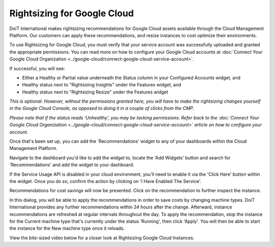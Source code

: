 .. _dashboards_rightsizing-for-google-cloud:

Rightsizing for Google Cloud
============================

DoiT International makes rightsizing recommendations for Google Cloud assets available through the Cloud Management Platform. Our customers can apply these recommendations, and resize instances to cost optimize their environments.

To use Rightsizing for Google Cloud, you must verify that your service account was successfully uploaded and granted the appropriate permissions. You can read more on how to configure your Google Cloud accounts at :doc:`Connect Your Google Cloud Organization <../google-cloud/connect-google-cloud-service-account>`.

If successful, you will see:

* Either a Healthy or Partial value underneath the Status column in your Configured Accounts widget, and
* Healthy status next to "Rightsizing Insights" under the Features widget, and
* Healthy status next to "Rightsizing Resize" under the Features widget

*This is optional. However, without the permissions granted here, you will have to make the rightsizing changes yourself in the Google Cloud Console, as opposed to doing it in a couple of clicks from the CMP.*

*Please note that if the status reads 'Unhealthy', you may be lacking permissions. Refer back to the :doc:`Connect Your Google Cloud Organization <../google-cloud/connect-google-cloud-service-account>` article on how to configure your account.*

.. image:: ../_assets/cmp_gcp_partialpermissions\ (1)\ (1)\ (1).jpg
   :alt: A screenshot of your _Configured Accounts_ screen along with status icons

Once that's been set up, you can add the 'Recommendations' widget to any of your dashboards within the Cloud Management Platform.

Navigate to the dashboard you'd like to add the widget to, locate the 'Add Widgets' button and search for 'Recommendations' and add the widget to your dashboard.

If the Service Usage API is disabled in your cloud environment, you'll need to enable it via the 'Click Here' button within the widget. Once you do so, confirm the action by clicking on 'I Have Enabled The Service'.

.. image:: ../_assets/recommendations4.png
   :alt: A screenshot showing the _I Have Enabled This Service_ button

Recommendations for cost savings will now be presented. Click on the recommendation to further inspect the instance.

.. image:: ../_assets/recommendations3.png
   :alt: A screenshot showing the _Google Cloud Recommendations_ section

In this dialog, you will be able to apply the recommendations in order to save costs by changing machine types. DoiT International provides any further recommendations within 24 hours after the change. Afterward, instance recommendations are refreshed at regular intervals throughout the day. To apply the recommendation, stop the instance for the Current machine type that's currently under the status 'Running', then click 'Apply'. You will then be able to start the instance for the New machine type once it reloads.

.. image:: ../_assets/resize-instance.png
   :alt: A screenshot showing a specific recommendation along with the location of the _Apply_ button

View the bite-sized video below for a closer look at Rightsizing Google Cloud Instances.

.. raw:: html

   <div style="left: 0; width: 100%; height: 0; position: relative; padding-bottom: 56.25%;"><iframe src="https://www.loom.com/embed/cecfc1a7f3d84240a5be922e27c0ac56" style="top: 0; left: 0; width: 100%; height: 100%; position: absolute; border: 0;" allowfullscreen scrolling="no" allow="encrypted-media;"></iframe></div>

